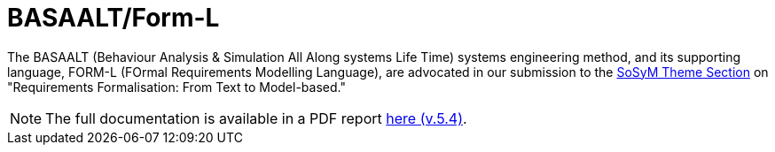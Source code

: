 = BASAALT/Form-L
:favicon: images/cocovad-logo.png
:version: 2023.11.3
// icons for GitHub
ifdef::env-github[]
:tip-caption: :bulb:
:note-caption: :information_source:
:important-caption: :heavy_exclamation_mark:
:caution-caption: :fire:
:warning-caption: :warning:
endif::[]
//-------------------------------------

The BASAALT (Behaviour Analysis & Simulation All Along systems Life Time) systems engineering method, 
and its supporting language, FORM-L (FOrmal Requirements Modelling Language), are advocated in our submission to the link:{cfp}[SoSyM Theme Section] on "Requirements Formalisation: From Text to Model-based." 

NOTE: The full documentation is available in a PDF report link:BASAALT-and-FORM-L.pdf[here (v.5.4)].
